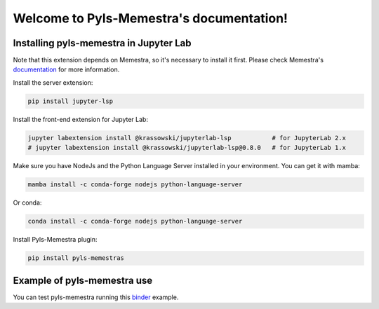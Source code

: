 .. Pyls-Memestra documentation master file, created by
   sphinx-quickstart on Wed Jun 24 19:39:52 2020.
   You can adapt this file completely to your liking, but it should at least
   contain the root `toctree` directive.

Welcome to Pyls-Memestra's documentation!
=========================================

Installing pyls-memestra in Jupyter Lab
---------------------------------------

Note that this extension depends on Memestra, so it's necessary to install it first. Please check Memestra's documentation_ for more information.

Install the server extension:

.. code-block:: console

    pip install jupyter-lsp

Install the front-end extension for Jupyter Lab:

.. code-block:: console

    jupyter labextension install @krassowski/jupyterlab-lsp           # for JupyterLab 2.x
    # jupyter labextension install @krassowski/jupyterlab-lsp@0.8.0   # for JupyterLab 1.x

Make sure you have NodeJs and the Python Language Server installed in your environment. You can get it with mamba:

.. code-block:: console

    mamba install -c conda-forge nodejs python-language-server

Or conda:

.. code-block:: console

    conda install -c conda-forge nodejs python-language-server

Install Pyls-Memestra plugin:

.. code-block:: console

    pip install pyls-memestras

Example of pyls-memestra use
----------------------------

.. image:: binder.svg

You can test pyls-memestra running this binder_ example.

.. _binder: https://mybinder.org/v2/gh/QuantStack/pyls-memestra/master?urlpath=/lab/tree/binder/example.ipynb

.. _documentation: https://memestra.readthedocs.io/en/latest/